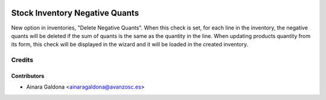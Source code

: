 .. image:: https://img.shields.io/badge/licence-AGPL--3-blue.svg
   :target: http://www.gnu.org/licenses/agpl-3.0-standalone.html
   :alt: License: AGPL-3

===============================
Stock Inventory Negative Quants
===============================

New option in inventories, "Delete Negative Quants". When this check is set,
for each line in the inventory, the negative quants will be deleted if the sum
of quants is the same as the quantity in the line.
When updating products quantity from its form, this check will be displayed in 
the wizard and it will be loaded in the created inventory.


Credits
=======

Contributors
------------
* Ainara Galdona <ainaragaldona@avanzosc.es>


